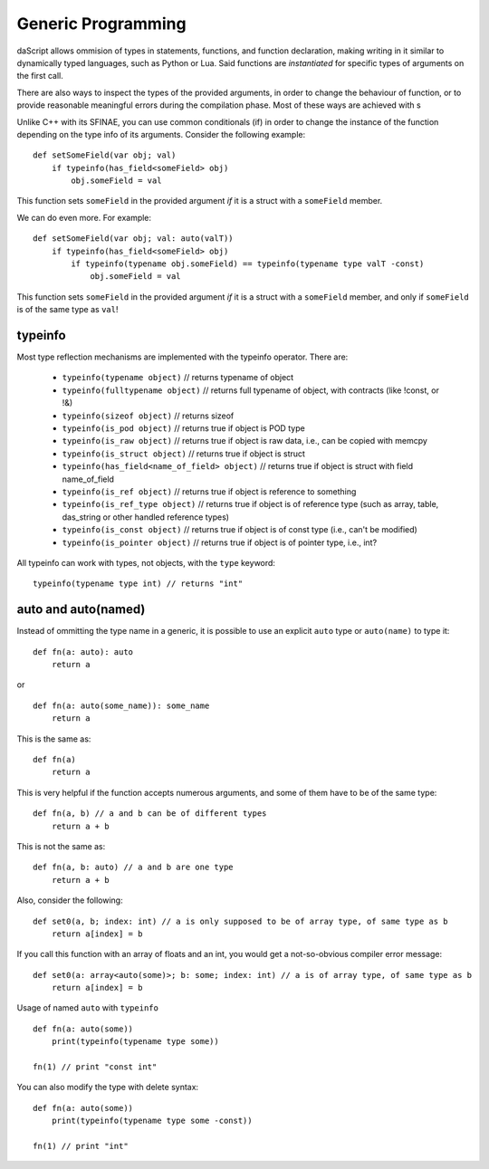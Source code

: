.. _generic_programming:


===================
Generic Programming
===================

.. index::
    single: Generic Programming

daScript allows ommision of types in statements, functions, and function declaration, making writing in it similar to dynamically typed languages, such as Python or Lua.
Said functions are *instantiated* for specific types of arguments on the first call.

There are also ways to inspect the types of the provided arguments, in order to change the behaviour of function, or to provide reasonable meaningful errors during the compilation phase.
Most of these ways are achieved with s

Unlike C++ with its SFINAE, you can use common conditionals (if) in order to change the instance of the function depending on the type info of its arguments.
Consider the following example::

    def setSomeField(var obj; val)
        if typeinfo(has_field<someField> obj)
            obj.someField = val

This function sets ``someField`` in the provided argument *if* it is a struct with a ``someField`` member.

We can do even more.  For example::

    def setSomeField(var obj; val: auto(valT))
        if typeinfo(has_field<someField> obj)
            if typeinfo(typename obj.someField) == typeinfo(typename type valT -const)
                obj.someField = val

This function sets ``someField`` in the provided argument *if* it is a struct with a ``someField`` member, and only if ``someField`` is of the same type as ``val``!

^^^^^^^^^
typeinfo
^^^^^^^^^

Most type reflection mechanisms are implemented with the typeinfo operator. There are:

    * ``typeinfo(typename object)`` // returns typename of object
    * ``typeinfo(fulltypename object)`` // returns full typename of object, with contracts (like !const, or !&)
    * ``typeinfo(sizeof object)`` // returns sizeof
    * ``typeinfo(is_pod object)`` // returns true if object is POD type
    * ``typeinfo(is_raw object)`` // returns true if object is raw data, i.e., can be copied with memcpy
    * ``typeinfo(is_struct object)`` // returns true if object is struct
    * ``typeinfo(has_field<name_of_field> object)`` // returns true if object is struct with field name_of_field
    * ``typeinfo(is_ref object)`` // returns true if object is reference to something
    * ``typeinfo(is_ref_type object)`` // returns true if object is of reference type (such as array, table, das_string or other handled reference types)
    * ``typeinfo(is_const object)`` // returns true if object is of const type (i.e., can't be modified)
    * ``typeinfo(is_pointer object)`` // returns true if object is of pointer type, i.e., int?

All typeinfo can work with types, not objects, with the ``type`` keyword::

    typeinfo(typename type int) // returns "int"

^^^^^^^^^^^^^^^^^^^^^^^^^^^
auto and auto(named)
^^^^^^^^^^^^^^^^^^^^^^^^^^^

Instead of ommitting the type name in a generic, it is possible to use an explicit ``auto`` type or ``auto(name)`` to type it::

    def fn(a: auto): auto
        return a

or ::

    def fn(a: auto(some_name)): some_name
        return a

This is the same as::

    def fn(a)
        return a

This is very helpful if the function accepts numerous arguments, and some of them have to be of the same type::

    def fn(a, b) // a and b can be of different types
        return a + b

This is not the same as::

    def fn(a, b: auto) // a and b are one type
        return a + b

Also, consider the following::

    def set0(a, b; index: int) // a is only supposed to be of array type, of same type as b
        return a[index] = b

If you call this function with an array of floats and an int, you would get a not-so-obvious compiler error message::

    def set0(a: array<auto(some)>; b: some; index: int) // a is of array type, of same type as b
        return a[index] = b

Usage of named ``auto`` with ``typeinfo`` ::

    def fn(a: auto(some))
        print(typeinfo(typename type some))

    fn(1) // print "const int"

You can also modify the type with delete syntax::

    def fn(a: auto(some))
        print(typeinfo(typename type some -const))

    fn(1) // print "int"
